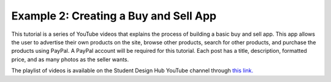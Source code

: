 Example 2: Creating a Buy and Sell App
======================================
This tutorial is a series of YouTube videos that explains the process of building a basic buy and sell app. This app allows the user to advertise their own products on the site, browse other products, search for other products, and purchase the products using PayPal. A PayPal account will be required for this tutorial. Each post has a title, description, formatted price, and as many photos as the seller wants.

The playlist of videos is available on the Student Design Hub YouTube channel through `this link. <https://www.youtube.com/watch?v=YhKbMtzlokA&list=PLimB3dXD41B9WiDD3GwqMDVjukxiev1Tk>`_
